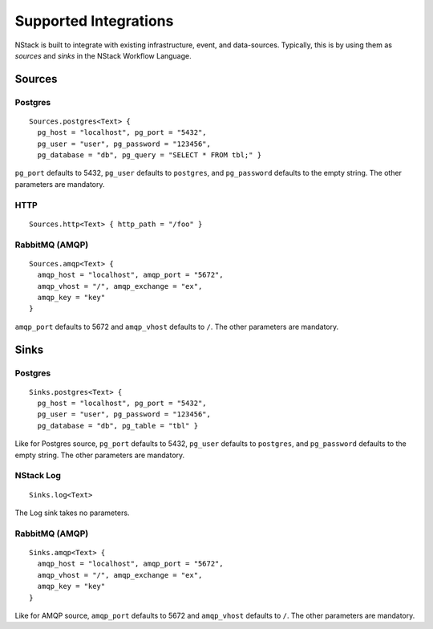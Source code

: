.. _supported-integrations:

Supported Integrations
======================

NStack is built to integrate with existing infrastructure, event, and data-sources. Typically, this is by using them as *sources* and *sinks* in the NStack Workflow Language.

.. seealso:: Learn more about *sources* and *sinks* in :ref:`Concepts<concepts>` 

Sources
^^^^^^^

Postgres
-------

::

    Sources.postgres<Text> {
      pg_host = "localhost", pg_port = "5432",
      pg_user = "user", pg_password = "123456",
      pg_database = "db", pg_query = "SELECT * FROM tbl;" }

``pg_port`` defaults to 5432, ``pg_user`` defaults to ``postgres``, and
``pg_password`` defaults to the empty string. The other parameters are mandatory.

HTTP
----

::

    Sources.http<Text> { http_path = "/foo" }

RabbitMQ (AMQP)
--------------

::
 
    Sources.amqp<Text> {
      amqp_host = "localhost", amqp_port = "5672",
      amqp_vhost = "/", amqp_exchange = "ex",
      amqp_key = "key"
    }

``amqp_port`` defaults to 5672 and ``amqp_vhost`` defaults to ``/``.
The other parameters are mandatory.

Sinks
^^^^^

Postgres
-------

::

    Sinks.postgres<Text> {
      pg_host = "localhost", pg_port = "5432",
      pg_user = "user", pg_password = "123456",
      pg_database = "db", pg_table = "tbl" }

Like for Postgres source,
``pg_port`` defaults to 5432, ``pg_user`` defaults to ``postgres``, and
``pg_password`` defaults to the empty string. The other parameters are mandatory.

NStack Log 
---------
::

    Sinks.log<Text>

The Log sink takes no parameters.

RabbitMQ (AMQP)
---------------

::

    Sinks.amqp<Text> {
      amqp_host = "localhost", amqp_port = "5672",
      amqp_vhost = "/", amqp_exchange = "ex",
      amqp_key = "key"
    }

Like for AMQP source,
``amqp_port`` defaults to 5672 and ``amqp_vhost`` defaults to ``/``.
The other parameters are mandatory.
